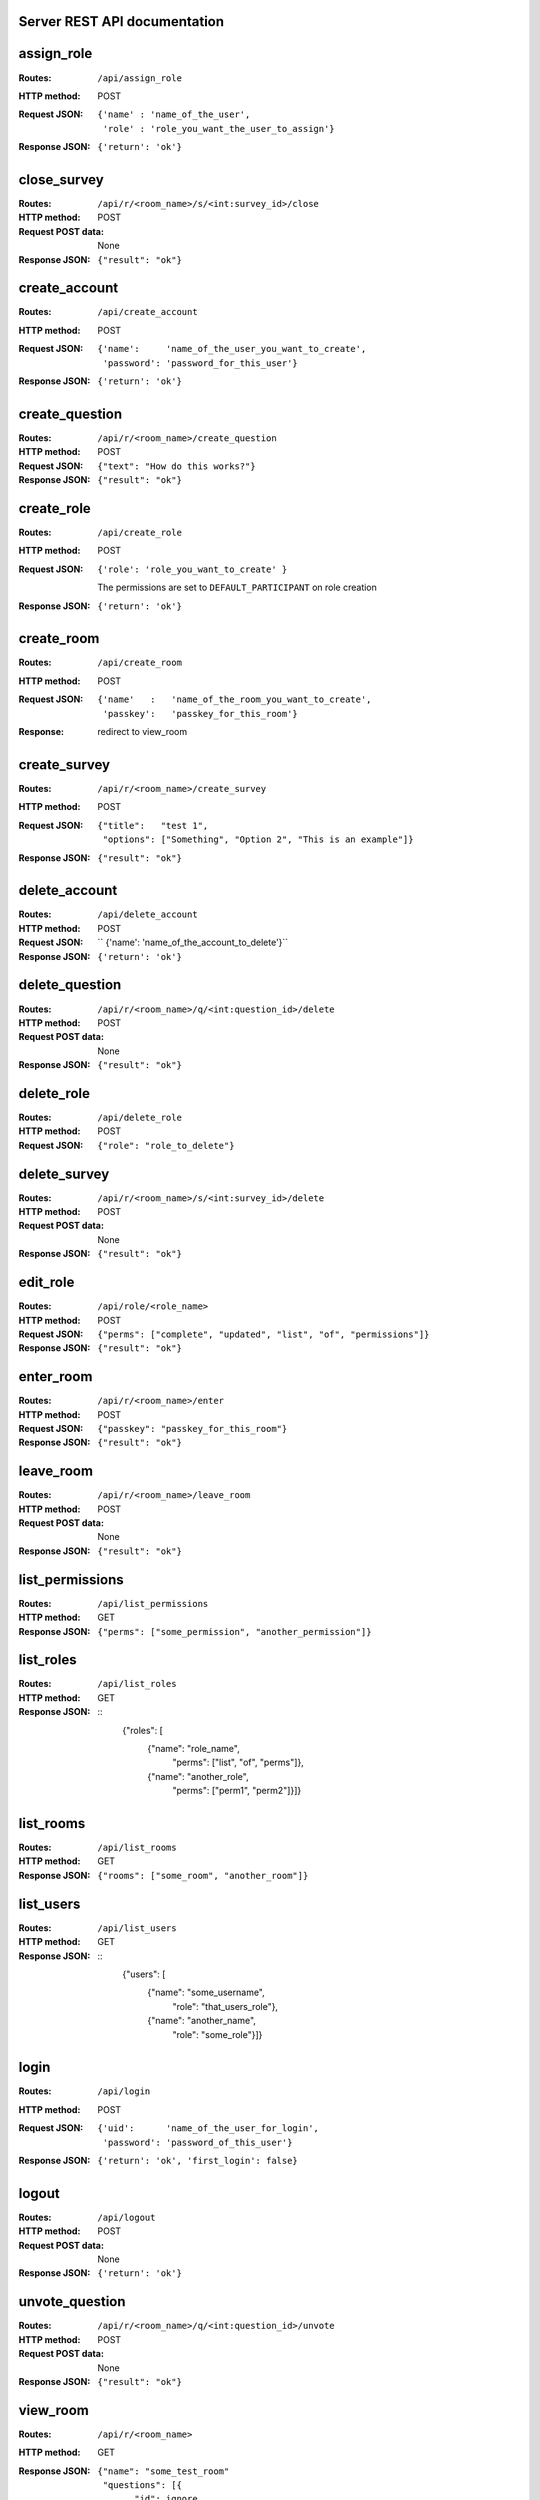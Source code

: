 Server REST API documentation
=============================

.. WARNING! THIS FILE IS GENERATED AUTOMATICALLY FROM 'server.py' AND *WILL* BE
.. OVERWRITTEN. DO NOT EDIT!

assign_role
===========

:Routes:
    ``/api/assign_role``
:HTTP method:    POST
:Request JSON:
  ::

    {'name' : 'name_of_the_user',
     'role' : 'role_you_want_the_user_to_assign'}
:Response JSON:  ``{'return': 'ok'}``

close_survey
============

:Routes:
    ``/api/r/<room_name>/s/<int:survey_id>/close``
:HTTP method: POST
:Request POST data: None
:Response JSON: ``{"result": "ok"}``

create_account
==============

:Routes:
    ``/api/create_account``
:HTTP method:    POST
:Request JSON:
  ::

    {'name':     'name_of_the_user_you_want_to_create',
     'password': 'password_for_this_user'}

:Response JSON:  ``{'return': 'ok'}``

create_question
===============

:Routes:
    ``/api/r/<room_name>/create_question``
:HTTP method:   POST
:Request JSON:  ``{"text": "How do this works?"}``
:Response JSON: ``{"result": "ok"}``

create_role
===========

:Routes:
    ``/api/create_role``
:HTTP method:   POST
:Request JSON:  ``{'role': 'role_you_want_to_create' }``

                The permissions are set to ``DEFAULT_PARTICIPANT`` on role creation
:Response JSON: ``{'return': 'ok'}``

create_room
===========

:Routes:
    ``/api/create_room``
:HTTP method:   POST
:Request JSON:
  ::

    {'name'   :   'name_of_the_room_you_want_to_create',
     'passkey':   'passkey_for_this_room'}
:Response:      redirect to view_room

create_survey
=============

:Routes:
    ``/api/r/<room_name>/create_survey``
:HTTP method:   POST
:Request JSON: 
  ::

    {"title":   "test 1",
     "options": ["Something", "Option 2", "This is an example"]}
:Response JSON: ``{"result": "ok"}``

delete_account
==============

:Routes:
    ``/api/delete_account``
:HTTP method:    POST
:Request JSON: `` {'name': 'name_of_the_account_to_delete'}``
:Response JSON:  ``{'return': 'ok'}``

delete_question
===============

:Routes:
    ``/api/r/<room_name>/q/<int:question_id>/delete``
:HTTP method:       POST
:Request POST data: None
:Response JSON:     ``{"result": "ok"}``

delete_role
===========

:Routes:
    ``/api/delete_role``
:HTTP method: POST
:Request JSON: ``{"role": "role_to_delete"}``

delete_survey
=============

:Routes:
    ``/api/r/<room_name>/s/<int:survey_id>/delete``
:HTTP method:       POST
:Request POST data: None
:Response JSON:     ``{"result": "ok"}``

edit_role
=========

:Routes:
    ``/api/role/<role_name>``
:HTTP method: POST
:Request JSON: ``{"perms": ["complete", "updated", "list", "of", "permissions"]}``
:Response JSON: ``{"result": "ok"}``

enter_room
==========

:Routes:
    ``/api/r/<room_name>/enter``
:HTTP method:   POST
:Request JSON:  ``{"passkey": "passkey_for_this_room"}``
:Response JSON: ``{"result": "ok"}``

leave_room
==========

:Routes:
    ``/api/r/<room_name>/leave_room``
:HTTP method:        POST
:Request POST data:  None
:Response JSON:      ``{"result": "ok"}``

list_permissions
================

:Routes:
    ``/api/list_permissions``
:HTTP method: GET
:Response JSON: ``{"perms": ["some_permission", "another_permission"]}``

list_roles
==========

:Routes:
    ``/api/list_roles``
:HTTP method: GET
:Response JSON:
  ::
    {"roles": [
        {"name":  "role_name",
         "perms": ["list", "of", "perms"]},
        {"name":  "another_role",
         "perms": ["perm1", "perm2"]}]}

list_rooms
==========

:Routes:
    ``/api/list_rooms``
:HTTP method:   GET
:Response JSON: ``{"rooms": ["some_room", "another_room"]}``

list_users
==========

:Routes:
    ``/api/list_users``
:HTTP method: GET
:Response JSON:
  ::
    {"users": [
        {"name": "some_username",
         "role": "that_users_role"},
        {"name": "another_name",
         "role": "some_role"}]}

login
=====

:Routes:
    ``/api/login``
:HTTP method:    POST
:Request JSON:
  ::

    {'uid':      'name_of_the_user_for_login',
     'password': 'password_of_this_user'}

:Response JSON:  ``{'return': 'ok', 'first_login': false}``

logout
======

:Routes:
    ``/api/logout``
:HTTP method:    POST
:Request POST data:  None
:Response JSON:  ``{'return': 'ok'}``

unvote_question
===============

:Routes:
    ``/api/r/<room_name>/q/<int:question_id>/unvote``
:HTTP method: POST
:Request POST data: None
:Response JSON: ``{"result": "ok"}``

view_room
=========

:Routes:
    ``/api/r/<room_name>``
:HTTP method:   GET
:Response JSON:
  ::

    {"name": "some_test_room"
     "questions": [{
           "id": ignore,
           "text": "test question",
           "votes": 23
        }],
     "surveys": [
        {"id": 1,
         "title": "Open survey",
         "options": ["foo", "bar", "third option"],
         "closed": false},
        {"id": 2,
         "title": "Closed survey",
         "options": ["baz", "something"],
         "results": [["baz", 23], ["something", 42]]),
         "total": 65,
         "closed": true}],
     "user_is_lecturer": False}

view_tempo
==========

:Routes:
    ``/api/r/<room_name>/t``
:HTTP method: GET
:Response JSON: ``{"up": 23, "down": 42}``

                The vote count is by default measured over the last five minutes.

vote_question
=============

:Routes:
    ``/api/r/<room_name>/q/<int:question_id>/vote``
:HTTP method: POST
:Request POST data: None
:Response JSON: ``{"result": "ok"}``

vote_survey
===========

:Routes:
    ``/api/r/<room_name>/s/<int:survey_id>/vote``
:HTTP method:   POST
:Request JSON:  ``{"option": 3}``
:Response JSON: ``{"result": "ok"}``

vote_tempo
==========

:Routes:
    ``/api/r/<room_name>/t/<action>``
:HTTP method: GET
:Request JSON: None
:Response JSON: ``{"result": "ok"}``
